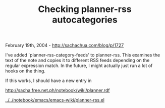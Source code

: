 #+TITLE: Checking planner-rss autocategories

February 19th, 2004 -
[[http://sachachua.com/blog/p/1727][http://sachachua.com/blog/p/1727]]

I've added `planner-rss-category-feeds' to planner-rss. This examines
 the text of the note and copies it to different RSS feeds depending on
 the regular expression match. In the future, I might actually just run
 a lot of hooks on the thing.

If this works, I should have a new entry in

[[http://sacha.free.net.ph/notebook/wiki/planner.rdf][http://sacha.free.net.ph/notebook/wiki/planner.rdf]]

[[http://sachachua.com/notebook/emacs/emacs-wiki/planner-rss.el][../../notebook/emacs/emacs-wiki/planner-rss.el]]
